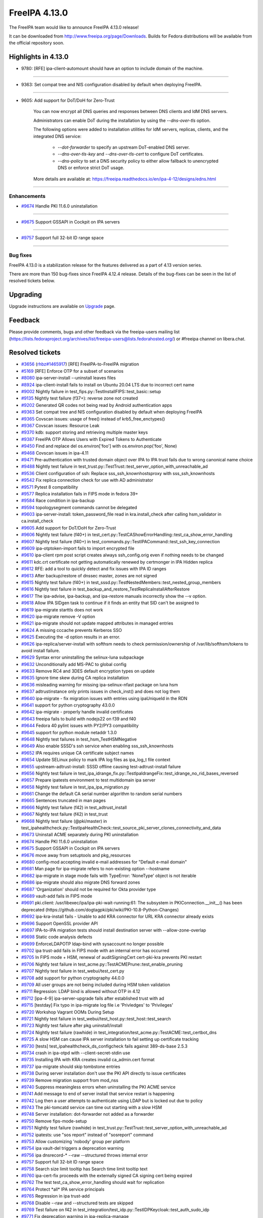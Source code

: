 FreeIPA 4.13.0
==============

.. raw:: mediawiki

   {{ReleaseDate|2025-09-10}}

The FreeIPA team would like to announce FreeIPA 4.13.0 release!

It can be downloaded from http://www.freeipa.org/page/Downloads. Builds
for Fedora distributions will be available from the official repository
soon.

.. _highlights_in_4.13.0:

Highlights in 4.13.0
--------------------

-  9780: [RFE] ipa-client-automount should have an option to include
   domain of the machine.

--------------

-  9363: Set compat tree and NIS configuration disabled by default 
   when deploying FreeIPA.

--------------

-  9605: Add support for DoT/DoH for Zero-Trust

      You can now encrypt all DNS queries and responses between DNS clients and IdM DNS servers.

      Administrators can enable DoT during the installation by using the `--dns-over-tls` option. 

      The following options were added to installation utilities for IdM servers, replicas, clients, and the integrated DNS service:

         * `--dot-forwarder` to specify an upstream DoT-enabled DNS server.
         * `--dns-over-tls-key` and `--dns-over-tls-cert` to configure DoT certificates.
         * `--dns-policy` to set a DNS security policy to either allow fallback to unencrypted DNS or enforce strict DoT usage.
      
      More details are available at: https://freeipa.readthedocs.io/en/ipa-4-12/designs/edns.html

--------------


Enhancements
~~~~~~~~~~~~

-  `#9674 <https://pagure.io/freeipa/issue/9674>`__ Handle PKI 11.6.0
   uninstallation

--------------

-  `#9675 <https://pagure.io/freeipa/issue/9675>`__ Support GSSAPI in
   Cockpit on IPA servers

--------------

-  `#9757 <https://pagure.io/freeipa/issue/9757>`__ Support full 32-bit
   ID range space

--------------

.. _bug_fixes:

Bug fixes
~~~~~~~~~

FreeIPA 4.13.0 is a stabilization release for the features delivered as
a part of 4.13 version series.

There are more than 150 bug-fixes since FreeIPA 4.12.4 release. Details
of the bug-fixes can be seen in the list of resolved tickets below.

Upgrading
---------

Upgrade instructions are available on
`Upgrade <https://www.freeipa.org/page/Upgrade>`__ page.

Feedback
--------

Please provide comments, bugs and other feedback via the freeipa-users
mailing list
(https://lists.fedoraproject.org/archives/list/freeipa-users@lists.fedorahosted.org/)
or #freeipa channel on libera.chat.

.. _resolved_tickets:

Resolved tickets
----------------

-  `#3656 <https://pagure.io/freeipa/issue/3656>`__
   (`rhbz#1465917 <https://bugzilla.redhat.com/show_bug.cgi?id=1465917>`__)
   [RFE] FreeIPA-to-FreeIPA migration
-  `#5169 <https://pagure.io/freeipa/issue/5169>`__ [RFE] Enforce OTP
   for a subset of scenarios
-  `#8080 <https://pagure.io/freeipa/issue/8080>`__ ipa-server-install
   --uninstall leaves files
-  `#8924 <https://pagure.io/freeipa/issue/8924>`__ ipa-client-install
   fails to install on Ubuntu 20.04 LTS due to incorrect cert name
-  `#9002 <https://pagure.io/freeipa/issue/9002>`__ Nightly failure in
   test_fips.py::TestInstallFIPS::test_basic::setup
-  `#9135 <https://pagure.io/freeipa/issue/9135>`__ Nightly test failure
   (f37+): reverse zone not created
-  `#9202 <https://pagure.io/freeipa/issue/9202>`__ Generated QR codes
   not being read by Android authentication apps
-  `#9363 <https://pagure.io/freeipa/issue/9363>`__ Set compat tree and
   NIS configuration disabled by default when deploying FreeIPA
-  `#9365 <https://pagure.io/freeipa/issue/9365>`__ Covscan issues:
   usage of free() instead of krb5_free_enctypes()
-  `#9367 <https://pagure.io/freeipa/issue/9367>`__ Covscan issues:
   Resource Leak
-  `#9370 <https://pagure.io/freeipa/issue/9370>`__ kdb: support storing
   and retrieving multiple master keys
-  `#9387 <https://pagure.io/freeipa/issue/9387>`__ FreeIPA OTP Allows
   Users with Expired Tokens to Authenticate
-  `#9450 <https://pagure.io/freeipa/issue/9450>`__ Find and replace del
   os.environ['foo'] with os.environ.pop('foo', None)
-  `#9468 <https://pagure.io/freeipa/issue/9468>`__ Covscan issues in
   ipa-4.11
-  `#9471 <https://pagure.io/freeipa/issue/9471>`__ Pre-authentication
   with trusted domain object over IPA to IPA trust fails due to wrong
   canonical name choice
-  `#9488 <https://pagure.io/freeipa/issue/9488>`__ Nightly test failure
   in test_trust.py::TestTrust::test_server_option_with_unreachable_ad
-  `#9536 <https://pagure.io/freeipa/issue/9536>`__ Client configuration
   of ssh: Replace sss_ssh_knownhostsproxy with sss_ssh_knownhosts
-  `#9542 <https://pagure.io/freeipa/issue/9542>`__ Fix replica
   connection check for use with AD administrator
-  `#9571 <https://pagure.io/freeipa/issue/9571>`__ Pytest 8
   compatibility
-  `#9577 <https://pagure.io/freeipa/issue/9577>`__ Replica installation
   fails in FIPS mode in fedora 39+
-  `#9584 <https://pagure.io/freeipa/issue/9584>`__ Race condition in
   ipa-backup
-  `#9594 <https://pagure.io/freeipa/issue/9594>`__ topologysegment
   commands cannot be delegated
-  `#9603 <https://pagure.io/freeipa/issue/9603>`__ ipa-server-install:
   token_password_file read in kra.install_check after calling
   hsm_validator in ca.install_check
-  `#9605 <https://pagure.io/freeipa/issue/9605>`__ Add support for
   DoT/DoH for Zero-Trust
-  `#9606 <https://pagure.io/freeipa/issue/9606>`__ Nightly test failure
   (f40+) in
   test_cert.py::TestCAShowErrorHandling::test_ca_show_error_handling
-  `#9607 <https://pagure.io/freeipa/issue/9607>`__ Nightly test failure
   (f40+) in test_commands.py::TestIPACommand::test_ssh_key_connection
-  `#9609 <https://pagure.io/freeipa/issue/9609>`__ ipa-otptoken-import
   fails to import encrypted file
-  `#9610 <https://pagure.io/freeipa/issue/9610>`__ ipa-client rpm post
   script creates always ssh_config.orig even if nothing needs to be
   changed
-  `#9611 <https://pagure.io/freeipa/issue/9611>`__ kdc.crt certificate
   not getting automatically renewed by certmonger in IPA Hidden replica
-  `#9612 <https://pagure.io/freeipa/issue/9612>`__ RFE: add a tool to
   quickly detect and fix issues with IPA ID ranges
-  `#9613 <https://pagure.io/freeipa/issue/9613>`__ After backup/restore
   of dnssec master, zones are not signed
-  `#9615 <https://pagure.io/freeipa/issue/9615>`__ Nightly test failure
   (f40+) in test_sssd.py::TestNestedMembers::test_nested_group_members
-  `#9616 <https://pagure.io/freeipa/issue/9616>`__ Nightly test failure
   in test_backup_and_restore_TestReplicaInstallAfterRestore
-  `#9617 <https://pagure.io/freeipa/issue/9617>`__ The ipa-advise,
   ipa-backup, and ipa-restore manuals incorrectly show the --v option.
-  `#9618 <https://pagure.io/freeipa/issue/9618>`__ Allow IPA SIDgen
   task to continue if it finds an entity that SID can't be assigned to
-  `#9619 <https://pagure.io/freeipa/issue/9619>`__ ipa-migrate starttls
   does not work
-  `#9620 <https://pagure.io/freeipa/issue/9620>`__ ipa-migrate remove
   -V option
-  `#9621 <https://pagure.io/freeipa/issue/9621>`__ ipa-migrate should
   not update mapped attributes in managed entries
-  `#9624 <https://pagure.io/freeipa/issue/9624>`__ A missing cccache
   prevents Kerberos SSO
-  `#9625 <https://pagure.io/freeipa/issue/9625>`__ Executing the -d
   option results in an error.
-  `#9626 <https://pagure.io/freeipa/issue/9626>`__
   ipa-replica/server-install with softhsm needs to check
   permission/ownership of /var/lib/softhsm/tokens to avoid install
   failure.
-  `#9629 <https://pagure.io/freeipa/issue/9629>`__ Syntax error
   uninstalling the selinux-luna subpackage
-  `#9632 <https://pagure.io/freeipa/issue/9632>`__ Unconditionally add
   MS-PAC to global config
-  `#9633 <https://pagure.io/freeipa/issue/9633>`__ Remove RC4 and 3DES
   default encryption types on update
-  `#9635 <https://pagure.io/freeipa/issue/9635>`__ Ignore time skew
   during CA replica installation
-  `#9636 <https://pagure.io/freeipa/issue/9636>`__ misleading warning
   for missing ipa-selinux-nfast package on luna hsm
-  `#9637 <https://pagure.io/freeipa/issue/9637>`__ adtrustinstance only
   prints issues in check_inst() and does not log them
-  `#9640 <https://pagure.io/freeipa/issue/9640>`__ ipa-migrate - fix
   migration issues with entries using ipaUniqueId in the RDN
-  `#9641 <https://pagure.io/freeipa/issue/9641>`__ support for python
   cryptography 43.0.0
-  `#9642 <https://pagure.io/freeipa/issue/9642>`__ ipa-migrate -
   properly handle invalid certificates
-  `#9643 <https://pagure.io/freeipa/issue/9643>`__ freeipa fails to
   build with nodejs22 on f39 and f40
-  `#9644 <https://pagure.io/freeipa/issue/9644>`__ Fedora 40 pylint
   issues with PY2/PY3 compatibility
-  `#9645 <https://pagure.io/freeipa/issue/9645>`__ support for python
   module netaddr 1.3.0
-  `#9648 <https://pagure.io/freeipa/issue/9648>`__ Nightly test
   failures in test_hsm_TestHSMNegative
-  `#9649 <https://pagure.io/freeipa/issue/9649>`__ Also enable SSSD's
   ssh service when enabling sss_ssh_knownhosts
-  `#9652 <https://pagure.io/freeipa/issue/9652>`__ IPA requires unique
   CA certificate subject names
-  `#9654 <https://pagure.io/freeipa/issue/9654>`__ Update SELinux
   policy to mark IPA log files as ipa_log_t file context
-  `#9655 <https://pagure.io/freeipa/issue/9655>`__
   upstream-adtrust-install: SSSD offline causing test-adtrust-install
   failure
-  `#9656 <https://pagure.io/freeipa/issue/9656>`__ Nightly test failure
   in
   test_ipa_idrange_fix.py::TestIpaIdrangeFix::test_idrange_no_rid_bases_reversed
-  `#9657 <https://pagure.io/freeipa/issue/9657>`__ Prepare ipatests
   environment to test multidomain ipa server
-  `#9658 <https://pagure.io/freeipa/issue/9658>`__ Nightly test failure
   in test_ipa_ipa_migration.py
-  `#9661 <https://pagure.io/freeipa/issue/9661>`__ Change the default
   CA serial number algorithm to random serial numbers
-  `#9665 <https://pagure.io/freeipa/issue/9665>`__ Sentences truncated
   in man pages
-  `#9666 <https://pagure.io/freeipa/issue/9666>`__ Nightly test failure
   (f42) in test_adtrust_install
-  `#9667 <https://pagure.io/freeipa/issue/9667>`__ Nightly test failure
   (f42) in test_trust
-  `#9668 <https://pagure.io/freeipa/issue/9668>`__ Nightly test failure
   (@pki/master) in
   test_ipahealthcheck.py::TestIpaHealthCheck::test_source_pki_server_clones_connectivity_and_data
-  `#9673 <https://pagure.io/freeipa/issue/9673>`__ Uninstall ACME
   separately during PKI uninstallation
-  `#9674 <https://pagure.io/freeipa/issue/9674>`__ Handle PKI 11.6.0
   uninstallation
-  `#9675 <https://pagure.io/freeipa/issue/9675>`__ Support GSSAPI in
   Cockpit on IPA servers
-  `#9676 <https://pagure.io/freeipa/issue/9676>`__ move away from
   setuptools and pkg_resources
-  `#9680 <https://pagure.io/freeipa/issue/9680>`__ config-mod accepting
   invalid e-mail addresses for "Default e-mail domain"
-  `#9681 <https://pagure.io/freeipa/issue/9681>`__ Man page for
   ipa-migrate refers to non-existing option --hostname
-  `#9682 <https://pagure.io/freeipa/issue/9682>`__ ipa-migrate in stage
   mode fails with TypeError: 'NoneType' object is not iterable
-  `#9686 <https://pagure.io/freeipa/issue/9686>`__ ipa-migrate should
   also migrate DNS forward zones
-  `#9687 <https://pagure.io/freeipa/issue/9687>`__ 'Organization'
   should not be required for Okta provider type
-  `#9689 <https://pagure.io/freeipa/issue/9689>`__ vault-add fails in
   FIPS mode
-  `#9691 <https://pagure.io/freeipa/issue/9691>`__ pki.client:
   /usr/libexec/ipa/ipa-pki-wait-running:61: The subsystem in
   PKIConnection.\__init\_\_() has been deprecated
   (https://github.com/dogtagpki/pki/wiki/PKI-10.8-Python-Changes)
-  `#9692 <https://pagure.io/freeipa/issue/9692>`__ ipa-kra-install
   fails - Unable to add KRA connector for URL KRA connector already
   exists
-  `#9696 <https://pagure.io/freeipa/issue/9696>`__ Support OpenSSL
   provider API
-  `#9697 <https://pagure.io/freeipa/issue/9697>`__ IPA-to-IPA migration
   tests should install destination server with --allow-zone-overlap
-  `#9698 <https://pagure.io/freeipa/issue/9698>`__ Static code analysis
   defects
-  `#9699 <https://pagure.io/freeipa/issue/9699>`__ EnforceLDAPOTP
   ldap-bind with sysaccount no longer possible
-  `#9702 <https://pagure.io/freeipa/issue/9702>`__ ipa trust-add fails
   in FIPS mode with an internal error has occurred
-  `#9705 <https://pagure.io/freeipa/issue/9705>`__ In FIPS mode + HSM,
   renewal of auditSigningCert cert-pki-kra prevents PKI restart
-  `#9706 <https://pagure.io/freeipa/issue/9706>`__ Nightly test failure
   in test_acme.py::TestACMEPrune::test_enable_pruning
-  `#9707 <https://pagure.io/freeipa/issue/9707>`__ Nightly test failure
   in test_webui/test_cert.py
-  `#9708 <https://pagure.io/freeipa/issue/9708>`__ add support for
   python cryptography 44.0.0
-  `#9709 <https://pagure.io/freeipa/issue/9709>`__ All user groups are
   not being included during HSM token validation
-  `#9711 <https://pagure.io/freeipa/issue/9711>`__ Regression: LDAP
   bind is allowed without OTP in 4.12
-  `#9712 <https://pagure.io/freeipa/issue/9712>`__ [ipa-4-9]
   ipa-server-upgrade fails after established trust with ad
-  `#9715 <https://pagure.io/freeipa/issue/9715>`__ [testday] Fix typo
   in ipa-migrate log file i.e 'Privledges' to 'Privileges'
-  `#9720 <https://pagure.io/freeipa/issue/9720>`__ Workshop Vagrant
   OOMs During Setup
-  `#9721 <https://pagure.io/freeipa/issue/9721>`__ Nightly test failure
   in test_webui/test_host.py::test_host::test_search
-  `#9723 <https://pagure.io/freeipa/issue/9723>`__ Nightly test failure
   after pkg uninstall/install
-  `#9724 <https://pagure.io/freeipa/issue/9724>`__ Nightly test failure
   (rawhide) in
   test_integration/test_acme.py::TestACME::test_certbot_dns
-  `#9725 <https://pagure.io/freeipa/issue/9725>`__ A slow HSM can cause
   IPA server installation to fail setting up certificate tracking
-  `#9730 <https://pagure.io/freeipa/issue/9730>`__ [tests]
   test_ipahealthcheck_ds_configcheck fails against 389-ds-base 2.5.3
-  `#9734 <https://pagure.io/freeipa/issue/9734>`__ crash in ipa-otpd
   with --client-secret-stdin use
-  `#9735 <https://pagure.io/freeipa/issue/9735>`__ Installing IPA with
   KRA creates invalid ca_admin.cert format
-  `#9737 <https://pagure.io/freeipa/issue/9737>`__ ipa-migrate should
   skip tombstone entries
-  `#9738 <https://pagure.io/freeipa/issue/9738>`__ During server
   installation don't use the PKI API directly to issue certificates
-  `#9739 <https://pagure.io/freeipa/issue/9739>`__ Remove migration
   support from mod_nss
-  `#9740 <https://pagure.io/freeipa/issue/9740>`__ Suppress meaningless
   errors when uninstalling the PKI ACME service
-  `#9741 <https://pagure.io/freeipa/issue/9741>`__ Add message to end
   of server install that service restart is happening
-  `#9742 <https://pagure.io/freeipa/issue/9742>`__ Log then a user
   attempts to authenticate using LDAP but is locked out due to policy
-  `#9743 <https://pagure.io/freeipa/issue/9743>`__ The pki-tomcatd
   service can time out starting with a slow HSM
-  `#9748 <https://pagure.io/freeipa/issue/9748>`__ Server installation:
   dot-forwarder not added as a forwarder
-  `#9750 <https://pagure.io/freeipa/issue/9750>`__ Remove
   fips-mode-setup
-  `#9751 <https://pagure.io/freeipa/issue/9751>`__ Nightly test failure
   (rawhide) in
   test_trust.py::TestTrust::test_server_option_with_unreachable_ad
-  `#9752 <https://pagure.io/freeipa/issue/9752>`__ ipatests: use "sos
   report" instead of "sosreport" command
-  `#9753 <https://pagure.io/freeipa/issue/9753>`__ Allow customizing
   'nobody' group per platform
-  `#9754 <https://pagure.io/freeipa/issue/9754>`__ ipa vault-del
   triggers a deprecation warning
-  `#9756 <https://pagure.io/freeipa/issue/9756>`__ ipa dnsrecord-\*
   --raw --structured throws internal error
-  `#9757 <https://pagure.io/freeipa/issue/9757>`__ Support full 32-bit
   ID range space
-  `#9758 <https://pagure.io/freeipa/issue/9758>`__ Search size limit
   tooltip has Search time limit tooltip text
-  `#9760 <https://pagure.io/freeipa/issue/9760>`__ ipa-cert-fix
   proceeds with the externally signed CA signing cert being expired
-  `#9762 <https://pagure.io/freeipa/issue/9762>`__ The test
   test_ca_show_error_handling should wait for replication
-  `#9764 <https://pagure.io/freeipa/issue/9764>`__ Protect \*all\* IPA
   service principals
-  `#9765 <https://pagure.io/freeipa/issue/9765>`__ Regression in ipa
   trust-add
-  `#9768 <https://pagure.io/freeipa/issue/9768>`__ Disable --raw and
   --structured tests are skipped
-  `#9769 <https://pagure.io/freeipa/issue/9769>`__ Test failure on f42
   in test_integration/test_idp.py::TestIDPKeycloak::test_auth_sudo_idp
-  `#9771 <https://pagure.io/freeipa/issue/9771>`__ Fix deprecation
   warning in ipa-replica-manage
-  `#9772 <https://pagure.io/freeipa/issue/9772>`__ ipa-sidgen:
   important memory leak
-  `#9776 <https://pagure.io/freeipa/issue/9776>`__ ipa-migrate does not
   handle replication state data
-  `#9777 <https://pagure.io/freeipa/issue/9777>`__ kdb:
   ipadb_get_connection() succeeds but returns null LDAP context
-  `#9779 <https://pagure.io/freeipa/issue/9779>`__ When creating an ID
   range, should require a RID
-  `#9780 <https://pagure.io/freeipa/issue/9780>`__ [RFE]
   ipa-client-automount should have an option to include domain of the
   machine.
-  `#9781 <https://pagure.io/freeipa/issue/9781>`__ Give warning when
   adding user with UID out of any ID range
-  `#9782 <https://pagure.io/freeipa/issue/9782>`__ selinux avc when
   installing dns server in selinux enforcing mode
-  `#9784 <https://pagure.io/freeipa/issue/9784>`__ ipa-migrate
   --migrate-dns fails to update the DNS record
-  `#9787 <https://pagure.io/freeipa/issue/9787>`__ Rawhide: test
   failure when installing a replica in CA less mode
-  `#9788 <https://pagure.io/freeipa/issue/9788>`__ ipatests: Fix
   test_integration/test_uninstallation.py::TestUninstallCleanup::test_clean_uninstall
-  `#9790 <https://pagure.io/freeipa/issue/9790>`__ ipatests:
   test_manual_renewal_master_transfer should wait for replication
-  `#9791 <https://pagure.io/freeipa/issue/9791>`__
   test_ipa_healthcheck_fips_enabled xfail annotation is incorrect
-  `#9794 <https://pagure.io/freeipa/issue/9794>`__ Unable to modify IPA
   config; --ipaconfigstring="" causes internal error
-  `#9799 <https://pagure.io/freeipa/issue/9799>`__ edns is not
   available for older fedora
-  `#9801 <https://pagure.io/freeipa/issue/9801>`__ Nightly failure in
   test_integration/test_ipa_idrange_fix.py::TestIpaIdrangeFix::test_idrange_no_rid_bases
   and test_idrange_no_rid_bases_reversed
-  `#9804 <https://pagure.io/freeipa/issue/9804>`__ Description for
   --dot-forwarder in man pages for ipa-server-install and
   ipa-dns-install inconsistent
-  `#9805 <https://pagure.io/freeipa/issue/9805>`__ client: DNSSEC
   validation turned on for unbound by default
-  `#9806 <https://pagure.io/freeipa/issue/9806>`__ ipa-client-install:
   nsupdate issues when dns_over_tls is enabled
-  `#9808 <https://pagure.io/freeipa/issue/9808>`__ Replica: Request
   cert for DoT fails after setting up bind
-  `#9809 <https://pagure.io/freeipa/issue/9809>`__ ipa-idrange-fix
   should check if the server is configured
-  `#9810 <https://pagure.io/freeipa/issue/9810>`__ Nightly test failure
   in test_integration/test_fips.py - sed couldn't open temporary file
-  `#9811 <https://pagure.io/freeipa/issue/9811>`__ Incorrect use of
   GitHub and GitLab trademarks
-  `#9812 <https://pagure.io/freeipa/issue/9812>`__ Test failure in
   test_adtrust_install_with_non_ipa_user
-  `#9813 <https://pagure.io/freeipa/issue/9813>`__ When using
   --dns-over-tls in read-only container, ipa-server-install fails due
   to /etc/resolv.conf operation
-  `#9814 <https://pagure.io/freeipa/issue/9814>`__ eDNS: Conflict
   between dnsconfd and IPA installer
-  `#9824 <https://pagure.io/freeipa/issue/9824>`__ Error when sizing
   output for a terminal
-  `#9826 <https://pagure.io/freeipa/issue/9826>`__ With
   rpm-5.99.91-1.fc43.x86_64, dnf installation of
   freeipa-server-trust-ad-4.12.2-14.fc43.x86_64 now fails
-  `#9831 <https://pagure.io/freeipa/issue/9831>`__ hsm validation fails
   on systems with private tmp
-  `#9836 <https://pagure.io/freeipa/issue/9836>`__ Fails to build on
   fedora42+ with nodejs24
-  `#9838 <https://pagure.io/freeipa/issue/9838>`__ Nightly test failure
   (rawhide) in
   test_edns.py::TestDNSOverTLS::test_install_dnsovertls_master
-  `#9843 <https://pagure.io/freeipa/issue/9843>`__ Bump samba version
   for rawhide
-  `#9848 <https://pagure.io/freeipa/issue/9848>`__ Test failure in
   test_certmonger_ipa_responder_jsonrpc
-  `#9849 <https://pagure.io/freeipa/issue/9849>`__ Random test failure
   in test_otp
-  `#9850 <https://pagure.io/freeipa/issue/9850>`__ Test failure in
   test_xmlrpc/test_automember_plugin.py/TestAutomemberFindOrphans

.. _detailed_changelog_since_4.12.4:

Detailed changelog since 4.12.4
-------------------------------

.. _alexander_bokovoy_41:

Alexander Bokovoy (41)
~~~~~~~~~~~~~~~~~~~~~~

-  kdb: prevent double crash in RBCD ACL free
   `commit <https://pagure.io/freeipa/c/a53b2a374da3683ae303896996737b98d0f57b1d>`__
   `#9367 <https://pagure.io/freeipa/issue/9367>`__
-  freeipa.spec.in: protect scriptlets in environment where dbus or
   systemd do not run
   `commit <https://pagure.io/freeipa/c/eada98e48d4307b2b85d33c14c59b4be73127e0c>`__
   `#9826 <https://pagure.io/freeipa/issue/9826>`__
-  test_schema: do not fool pytest with a non-test class name
   `commit <https://pagure.io/freeipa/c/e7095dce69d6f811b7420148f3c017869d10d70c>`__
-  Azure CI: do not run test_ipaserver/test_migratepw
   `commit <https://pagure.io/freeipa/c/df319b973847b82d4d3447f4b8233a24eda0608d>`__
-  Make IPAAbstractVersion available to all platforms
   `commit <https://pagure.io/freeipa/c/8934728d460bf822556d86e190c240ba489d8e25>`__
-  test_console: rework matching to adjust to Python 3.13
   `commit <https://pagure.io/freeipa/c/1493aec49ffbc0c7a82ec349f33b472f8cc14442>`__
-  pylint: do not use return at the end of flow
   `commit <https://pagure.io/freeipa/c/94a0552cc603c2cf7b551ae07b999707ed870523>`__
-  fix used-before-assignment errors where pylint cannot infer logic
   `commit <https://pagure.io/freeipa/c/ef6ead4c5d29b0a437a6677069a06748d1dd9bd0>`__
-  Move wheel constraints to F41+
   `commit <https://pagure.io/freeipa/c/ec990a5e8b1d802d2de60df3a68fb0086440c911>`__
-  freeipa.spec.in: do not recommend encrypted DNS on pre-F42 systems
   `commit <https://pagure.io/freeipa/c/d7b454e1593ad65d8addc8389325bfa095f9138d>`__
-  freeipa.spec.in: update BIND-related dependencies
   `commit <https://pagure.io/freeipa/c/c9f7cf11241ed83409439c737442ac22fc355eed>`__
   `#9696 <https://pagure.io/freeipa/issue/9696>`__
-  ipa-dnskeysyncd: use systemd-tmpfiles to handle tokens
   `commit <https://pagure.io/freeipa/c/b9579fe08c83593b01b8f1781250617a5aef5975>`__
   `#9696 <https://pagure.io/freeipa/issue/9696>`__
-  DNS: detect when OpenSSL engine should be removed on upgrade
   `commit <https://pagure.io/freeipa/c/d1e22146d2a4463ed09e63d2f78d618c1b9e7137>`__
   `#9696 <https://pagure.io/freeipa/issue/9696>`__
-  Use OpenSSL provider with BIND for Fedora 42+ and RHEL10+
   `commit <https://pagure.io/freeipa/c/1311df2e0e7343632e25f2d0adfbbbd79adfda51>`__
   `#9696 <https://pagure.io/freeipa/issue/9696>`__
-  Revert "add sourcery.ai github action"
   `commit <https://pagure.io/freeipa/c/f9eb1154d089383bb2c6beb4dcb60908d7b81680>`__
-  add sourcery.ai github action
   `commit <https://pagure.io/freeipa/c/e3f991948a439bd6d84f22263c98a13f9b47d2a0>`__
-  ipatests: add a test to use full 32-bit ID range space
   `commit <https://pagure.io/freeipa/c/5a398d270f5987a9c1ac54d8d7107bae724f6757>`__
   `#9757 <https://pagure.io/freeipa/issue/9757>`__
-  baseuser: allow uidNumber and gidNumber of 32-bit range
   `commit <https://pagure.io/freeipa/c/99decb113145c39206a71676f8f589ce675af79d>`__
   `#9757 <https://pagure.io/freeipa/issue/9757>`__
-  update_dna_shared_config: do not fail when config is not found
   `commit <https://pagure.io/freeipa/c/cdafe1d3e4bc297f93d94fdcf3a3b3bd4ef4d2c8>`__
   `#9757 <https://pagure.io/freeipa/issue/9757>`__
-  config-mod: allow disabling subordinate ID integration
   `commit <https://pagure.io/freeipa/c/cc763d78cc9d4f3fb858b9c5771cf9f6b5317990>`__
   `#9757 <https://pagure.io/freeipa/issue/9757>`__
-  Reintroduce test_idp to gating tests
   `commit <https://pagure.io/freeipa/c/92ca7c63322f2a8f496cd6b2faf322e7cbc9b4cf>`__
   `#9734 <https://pagure.io/freeipa/issue/9734>`__
-  Migrate Keycloak tests to JDK 21 and Keycloak 26
   `commit <https://pagure.io/freeipa/c/4e43dd7cd30042588a2264fca98b6e6b9d4d25bb>`__
-  ipa-otpd: do not pass OIDC client secret if there is none to pass
   `commit <https://pagure.io/freeipa/c/f12c4ed600e9b35c930d386b37e36064fbf83968>`__
   `#9734 <https://pagure.io/freeipa/issue/9734>`__
-  ipa tools: remove sensitive material from the commandline
   `commit <https://pagure.io/freeipa/c/0591de367f6999df955f30a4b42ff98df45f9487>`__
-  Unify use of option parsers
   `commit <https://pagure.io/freeipa/c/ba720b921d9813e0ed1f9a6010ee195bd77e59f1>`__
-  ipa-pwd-extop: clarify OTP use over LDAP binds
   `commit <https://pagure.io/freeipa/c/60f9bd043075ad9efce4cd908b23781b81065ca4>`__
   `#9699 <https://pagure.io/freeipa/issue/9699>`__,
   `#9711 <https://pagure.io/freeipa/issue/9711>`__
-  ipalib/x509: support PyCA 44.0
   `commit <https://pagure.io/freeipa/c/a47475f3794533b207cd763b407a0f414c33b459>`__
   `#9708 <https://pagure.io/freeipa/issue/9708>`__
-  Revert "readthedocs: install crypto 43.0.0"
   `commit <https://pagure.io/freeipa/c/8a8b8a76acb1290bc62cceec9d153e28e88f73b3>`__
-  ipaserver/dcerpc: support Samba 4.21
   `commit <https://pagure.io/freeipa/c/aa81bd25f1442b408f4788d7082b42c3536b39bd>`__
   `#9702 <https://pagure.io/freeipa/issue/9702>`__
-  vault: handle pyca InternalError exception for PKCS#1 v1.5 padding
   `commit <https://pagure.io/freeipa/c/c100b1a294f399e23ee6b0c9a68d4d26d50f2d5f>`__
   `#9689 <https://pagure.io/freeipa/issue/9689>`__
-  web ui: Add explicit white border for QR code widget
   `commit <https://pagure.io/freeipa/c/67441226125da127c01a12397a1940cc635d911f>`__
   `#9202 <https://pagure.io/freeipa/issue/9202>`__
-  Extend nightly tests with Cockpit test
   `commit <https://pagure.io/freeipa/c/c4f3d9034ddfcddcb13e75d1c149d38da34dea08>`__
   `#9675 <https://pagure.io/freeipa/issue/9675>`__
-  Minimal test for Cockpit integration on IPA master
   `commit <https://pagure.io/freeipa/c/4519c2fde183d8b8c4f49da37fed68a41a220d72>`__
   `#9675 <https://pagure.io/freeipa/issue/9675>`__
-  selinux: allow Cockpit to use HTTP keytab on IPA servers
   `commit <https://pagure.io/freeipa/c/c775de3c2bf05b447bfd17646306f62406ffc6dc>`__
   `#9675 <https://pagure.io/freeipa/issue/9675>`__
-  selinux: add all IPA log files to ipa_log_t file context
   `commit <https://pagure.io/freeipa/c/2959c989942a96ef93bffd5b308c36d3fec5542f>`__
   `#9654 <https://pagure.io/freeipa/issue/9654>`__
-  Remove NIS server support
   `commit <https://pagure.io/freeipa/c/e98a80827bcc42dc16b516355077fed844220107>`__
   `#9363 <https://pagure.io/freeipa/issue/9363>`__
-  Get rid of unicode and long helpers in ipa-otptoken-import
   `commit <https://pagure.io/freeipa/c/af316dd6f99c4ffad82e0c8002356c77197bdeff>`__
   `#9641 <https://pagure.io/freeipa/issue/9641>`__
-  ipalib/constants.py: factor out TripleDES use
   `commit <https://pagure.io/freeipa/c/cb008bc9dc3bfff966f480a329b17544c4614f49>`__
   `#9641 <https://pagure.io/freeipa/issue/9641>`__
-  ipalib/x509.py: get rid of unicode helper
   `commit <https://pagure.io/freeipa/c/fc5728804b720207a60d68f4b92ccced8de00325>`__
   `#9644 <https://pagure.io/freeipa/issue/9644>`__
-  ipalib/x509.py: support Cryptography 43
   `commit <https://pagure.io/freeipa/c/3b9ac93f5bc0481998468992adc39a7edc60692e>`__
   `#9641 <https://pagure.io/freeipa/issue/9641>`__
-  ipa-pwd-extop: differentiate OTP requirements in LDAP binds
   `commit <https://pagure.io/freeipa/c/d2f45c6e7f4c29a19e92731cb8e6cf8d29ab635b>`__
   `#5169 <https://pagure.io/freeipa/issue/5169>`__

.. _anuja_more_5:

Anuja More (5)
~~~~~~~~~~~~~~

-  ipatests: Add comprehensive tests for ipa-client-automount --domain
   option
   `commit <https://pagure.io/freeipa/c/76727f970c1c810b5cfd182734a4db260bb192bd>`__
   `#9780 <https://pagure.io/freeipa/issue/9780>`__
-  ipatests: Remove xfail from test_installation::test_number_of_zones
   `commit <https://pagure.io/freeipa/c/d8017371d3752a42c53577264aab0184756c804a>`__
   `#9135 <https://pagure.io/freeipa/issue/9135>`__
-  ipatests: Update ipatests to test topology with multiple domain.
   `commit <https://pagure.io/freeipa/c/817d8849b4c9ad14dc068882244bc5046c0afed5>`__
   `#9657 <https://pagure.io/freeipa/issue/9657>`__
-  ipatests: Test replica installation using AD admin.
   `commit <https://pagure.io/freeipa/c/d422155f434240dcf450022679b7f051d7268520>`__
   `#9542 <https://pagure.io/freeipa/issue/9542>`__
-  Added template for ad_master_1replica_1client
   `commit <https://pagure.io/freeipa/c/b5f40a304c6d1732dc980ac1f4eae1bdc98ca709>`__

.. _andi_chandler_2:

Andi Chandler (2)
~~~~~~~~~~~~~~~~~

-  Translated using Weblate (English (United Kingdom))
   `commit <https://pagure.io/freeipa/c/538e5c12158712d3288251c80e5f171394018409>`__
-  Translated using Weblate (English (United Kingdom))
   `commit <https://pagure.io/freeipa/c/6ce87f096f2991844808608b5f844aae5d85557f>`__

.. _antonio_torres_10:

Antonio Torres (10)
~~~~~~~~~~~~~~~~~~~

-  dns: disable all previous Unbound configuration before deploying ours
   `commit <https://pagure.io/freeipa/c/e6445b88ab56c664376c3cafce9b69a602be6624>`__
   `#9814 <https://pagure.io/freeipa/issue/9814>`__
-  dns: only overwrite resolv.conf during eDNS setup when needed
   `commit <https://pagure.io/freeipa/c/76b3a342d523be8574d6b8a6c0c75849418a9ea6>`__
   `#9813 <https://pagure.io/freeipa/issue/9813>`__
-  Fix inconsistency in manpage for DoT forwarder option
   `commit <https://pagure.io/freeipa/c/34ed47f820b2c44ee9981367d5ea5c9e3427460c>`__
   `#9804 <https://pagure.io/freeipa/issue/9804>`__
-  dns: don't populate forwarders with DoT forwarders
   `commit <https://pagure.io/freeipa/c/f1c30c5f6b587cb6ad31c0c5563ead05e8d55c51>`__
   `#9748 <https://pagure.io/freeipa/issue/9748>`__
-  dns: only disable unbound when DoT is enabled
   `commit <https://pagure.io/freeipa/c/91353b10748f1153540c6f5447a80864dee59d7f>`__
-  spec: add unbound requirement and template file
   `commit <https://pagure.io/freeipa/c/432390086309b831f969c9f5892cb0a3ff2cad7e>`__
-  PRCI: add definitions for DNS over TLS tests
   `commit <https://pagure.io/freeipa/c/4d0aacaa05eacff9cb95c830a256de9381f7c56b>`__
-  ipatests: add tests for DNS over TLS
   `commit <https://pagure.io/freeipa/c/62c6c09689ad4e6f793a278c1a5637b1e7e60c3b>`__
-  Add DNS over TLS support
   `commit <https://pagure.io/freeipa/c/3de127433c5552c1f9f82c6bb73f2a32caa03e9b>`__
-  Bump to IPA 4.13
   `commit <https://pagure.io/freeipa/c/3f3ac4f148650ad27d65e2648e3b89eb756e6b6c>`__

.. _aleksandr_sharov_4:

Aleksandr Sharov (4)
~~~~~~~~~~~~~~~~~~~~

-  Test fix for the update
   `commit <https://pagure.io/freeipa/c/23bfcdd4e22013552e8d95ed5d150c580201bdc9>`__
   `#9760 <https://pagure.io/freeipa/issue/9760>`__
-  Add a check into ipa-cert-fix tool to avoid updating certs if CA is
   close to being expired.
   `commit <https://pagure.io/freeipa/c/ac6eee670d8a753e66ba69a65eff55447fff2822>`__
   `#9760 <https://pagure.io/freeipa/issue/9760>`__
-  Add PR-CI definitions
   `commit <https://pagure.io/freeipa/c/90297c4c1a2b9b8e09275550f055bdf9d02942a6>`__
   `#9612 <https://pagure.io/freeipa/issue/9612>`__
-  Add ipa-idrange-fix
   `commit <https://pagure.io/freeipa/c/01d90b4a53c6810499bfdb6495559e52b9f9001f>`__
   `#9612 <https://pagure.io/freeipa/issue/9612>`__

.. _carla_martinez_1:

Carla Martinez (1)
~~~~~~~~~~~~~~~~~~

-  Fix: 'Organization' field in Okta not required
   `commit <https://pagure.io/freeipa/c/13281e785a74b01fda5368a645477f3a7ed3675f>`__
   `#9687 <https://pagure.io/freeipa/issue/9687>`__

.. _david_hanina_8:

David Hanina (8)
~~~~~~~~~~~~~~~~

-  Fix terminal height for Rawhide
   `commit <https://pagure.io/freeipa/c/4484ad72905d12741b2dd0f29484480fa0566587>`__
   `#9824 <https://pagure.io/freeipa/issue/9824>`__
-  Warn when UID is out of local ID ranges
   `commit <https://pagure.io/freeipa/c/b36c163fe8c225e12737d0e25092bb1a7fc9fd5c>`__
   `#9781 <https://pagure.io/freeipa/issue/9781>`__
-  Require baserid and secondarybaserid
   `commit <https://pagure.io/freeipa/c/247adf43133222745c78d53624ca921e43e42f7b>`__
   `#9779 <https://pagure.io/freeipa/issue/9779>`__
-  Correct dnsrecord\_\* tests for --raw --structured
   `commit <https://pagure.io/freeipa/c/ea374e83460a35cfca1caed7357fe1b70ffd7fab>`__
   `#9768 <https://pagure.io/freeipa/issue/9768>`__
-  Disallow removal of dogtag and ipa-dnskeysyncd services on IPA
   servers
   `commit <https://pagure.io/freeipa/c/14196891138e2f88b57d23120a4471496a3cccb6>`__
   `#9764 <https://pagure.io/freeipa/issue/9764>`__
-  Disable --raw and --structured together
   `commit <https://pagure.io/freeipa/c/b917b320a856bcedd313721e85c962a885095dfd>`__
   `#9756 <https://pagure.io/freeipa/issue/9756>`__
-  Skip for unpatched freeipa-healthcheck
   `commit <https://pagure.io/freeipa/c/90d70b5dd019f4f0d81b4c3a2096c4b64a736849>`__
-  Replace fips-mode-setup
   `commit <https://pagure.io/freeipa/c/3c50bc23897abb74a414ed1d6986023674dd8ac2>`__
   `#9750 <https://pagure.io/freeipa/issue/9750>`__

.. _erik_belko_2:

Erik Belko (2)
~~~~~~~~~~~~~~

-  man: fix formatting and syntax issues
   `commit <https://pagure.io/freeipa/c/a542a9185a127ac0202ac0c0b0bc255d11aaf355>`__
-  ipatests: Update ipa-adtrust-install test
   `commit <https://pagure.io/freeipa/c/d87dc8296039ef093198e0cb4d648d52ba953ed2>`__
   `#9655 <https://pagure.io/freeipa/issue/9655>`__

.. _florence_blanc_renaud_84:

Florence Blanc-Renaud (84)
~~~~~~~~~~~~~~~~~~~~~~~~~~

-  azure webui tests: force chromium version
   `commit <https://pagure.io/freeipa/c/70518cec0d3149e85a1f9dfda49ece36d665affa>`__
-  ipatests: fix test_otp
   `commit <https://pagure.io/freeipa/c/b0e4cdbf9dcaf8d46002f7b89a714b561ab97e03>`__
   `#9849 <https://pagure.io/freeipa/issue/9849>`__
-  xmlrpc test: fix test_find_orphan_automember_rules
   `commit <https://pagure.io/freeipa/c/ca29a5a43e1d66f6e25a59009592e58c0f59c393>`__
   `#9850 <https://pagure.io/freeipa/issue/9850>`__
-  ipatests: remove xfail for PKI 11.7
   `commit <https://pagure.io/freeipa/c/81aadac8c0cae29a322b4e9df99eb275db36d692>`__
   `#9606 <https://pagure.io/freeipa/issue/9606>`__
-  ipatests: fix test_certmonger_ipa_responder_jsonrpc
   `commit <https://pagure.io/freeipa/c/40b24b24c77d54750cda2a090c063f55d961b716>`__
   `#9848 <https://pagure.io/freeipa/issue/9848>`__
-  DNS over TLS: use system trust store
   `commit <https://pagure.io/freeipa/c/c0994948b55da24eb946550bade3a33efe8801e6>`__
   `#9838 <https://pagure.io/freeipa/issue/9838>`__
-  Spec file: bump samba version to 4.23.0 in f43 and above
   `commit <https://pagure.io/freeipa/c/6069147e3bea92059849e0a8c1948a0f1c3c8425>`__
   `#9843 <https://pagure.io/freeipa/issue/9843>`__
-  Spec file: use nodejs22 on fedora 41+
   `commit <https://pagure.io/freeipa/c/52024ed7f394ac5eefebff60b53a2cd938ed7628>`__
   `#9836 <https://pagure.io/freeipa/issue/9836>`__
-  ipatests: fix test_adtrust_install_with_non_ipa_user
   `commit <https://pagure.io/freeipa/c/2eaba8497a5095b23dac39b759dbf632fa422529>`__
   `#9812 <https://pagure.io/freeipa/issue/9812>`__
-  ipa-idrange-fix: check that IPA server is installed
   `commit <https://pagure.io/freeipa/c/5323b7701386eb524eb51a9ce62ce151c13b9d58>`__
   `#9809 <https://pagure.io/freeipa/issue/9809>`__
-  ipatests: fix invalid range creation in test_ipa_idrange_fix.py
   `commit <https://pagure.io/freeipa/c/3e15108f456768d5ca4cf2ffbbfe090c57d0f988>`__
   `#9801 <https://pagure.io/freeipa/issue/9801>`__
-  ipatests: fix xfail annotation for test_ipa_healthcheck_fips_enabled
   `commit <https://pagure.io/freeipa/c/982569fcb3d23d6e6578e5efbaafb99c32542a8d>`__
   `#9791 <https://pagure.io/freeipa/issue/9791>`__
-  ipatests: skip encrypted dns tests on fedora 41
   `commit <https://pagure.io/freeipa/c/78abf1ffa1316585e658baf309d0ea0699858260>`__
   `#9799 <https://pagure.io/freeipa/issue/9799>`__
-  ipa config-mod: fix internalerror when setting an empty
   ipaconfigstring
   `commit <https://pagure.io/freeipa/c/e4a3d46e89a49e18fa437723370988b165ded4b5>`__
   `#9794 <https://pagure.io/freeipa/issue/9794>`__
-  ipatests: test_manual_renewal_master_transfer must wait for
   replication
   `commit <https://pagure.io/freeipa/c/089e813bf4a981be1e6660c8db9bec6c1a67a777>`__
   `#9790 <https://pagure.io/freeipa/issue/9790>`__
-  azure pipeline: disable InstallDNSSECFirst
   `commit <https://pagure.io/freeipa/c/6329c3703a3d878fa4cf7a9646746d4ee19fabe6>`__
-  ipatests: add extensions to server certificates for CAless mode
   `commit <https://pagure.io/freeipa/c/d1abdca13f26cf3c50c7898eb7d034c7dfc6d392>`__
   `#9787 <https://pagure.io/freeipa/issue/9787>`__
-  dns install: fix selinux avc relabelto
   `commit <https://pagure.io/freeipa/c/c2aae876f04c127b7b2eb6dad8677a3ae8ceefb8>`__
   `#9782 <https://pagure.io/freeipa/issue/9782>`__
-  PRCI tests: update vagrant image with latest bind package
   `commit <https://pagure.io/freeipa/c/e3425d0649d10b72e8e5d521296165932967419d>`__
-  Azure CI: use podman instead of docker through emulation
   `commit <https://pagure.io/freeipa/c/bdfcf8c28199345dfe5c956ed99f80c9e18c2270>`__
-  azure pipeline: skip step disabling conflicting apparmor profile
   `commit <https://pagure.io/freeipa/c/b08fe8017ea2e8ca21cdd687e73c7c9974f98308>`__
-  azure pipeline: replace ubuntu-20.04 with 24.04
   `commit <https://pagure.io/freeipa/c/26c80e8476b288ae3775716d52ff32b0958422fb>`__
-  ipatests: fix test_idp
   `commit <https://pagure.io/freeipa/c/e964b7de94e1616558ca5c2471667c10ab2db5ec>`__
   `#9769 <https://pagure.io/freeipa/issue/9769>`__
-  PRCI: switch testing from f40 and f41 to f41 and f42
   `commit <https://pagure.io/freeipa/c/f5084adb6dde67fa7eb8dc58cc3dfa5a0a9bdaa3>`__
-  PRCI definitions: update vagrant box version for rawhide
   `commit <https://pagure.io/freeipa/c/940a0bc8c8c310b6f5d89ea62c64dcde508a5c41>`__
-  ipatests: update fedora41 vagrant box to 0.0.2
   `commit <https://pagure.io/freeipa/c/5a63a50d041ccd59a546aa728347b605b44373b5>`__
-  gating tests: add
   test_ipahealthcheck.py::TestIpaHealthCheckWithADtrust
   `commit <https://pagure.io/freeipa/c/ed8b4bc3631ae00a9ee687797767fbdb9d02f7ea>`__
-  idrange: use minvalue=0 for baserid and secondarybaserid
   `commit <https://pagure.io/freeipa/c/140c3b54771fbc636286a70354e7bcd180bb9709>`__
   `#9765 <https://pagure.io/freeipa/issue/9765>`__
-  ipatest: make test_cert more robust to replication delays
   `commit <https://pagure.io/freeipa/c/a6060fe5e781fb87bce380763e4417380be365f3>`__
   `#9762 <https://pagure.io/freeipa/issue/9762>`__
-  Leapp upgrade: skip systemctl calls
   `commit <https://pagure.io/freeipa/c/1a7a11c196da4660286a8c499bc9381ca3deab05>`__
-  ipatests: adapt error code and message for samba 4.22
   `commit <https://pagure.io/freeipa/c/cd3b7b9bd506c48714f171490735ecf564ad6b69>`__
   `#9751 <https://pagure.io/freeipa/issue/9751>`__
-  WebUI: fix the tooltip for Search Size limit
   `commit <https://pagure.io/freeipa/c/69ca3e477b2390f1f19ac14452bdca2a55fcea56>`__
   `#9758 <https://pagure.io/freeipa/issue/9758>`__
-  vault: remove PKIConnection deprecation warning
   `commit <https://pagure.io/freeipa/c/cbe863bf15ed3c0091256f86e9da3fe382b658f1>`__
   `#9754 <https://pagure.io/freeipa/issue/9754>`__
-  ipatests: use "sos report" instead of "sosreport" command
   `commit <https://pagure.io/freeipa/c/d2b5a9b93c3cf95b14dde888605f404edabd3fe9>`__
   `#9752 <https://pagure.io/freeipa/issue/9752>`__
-  ipatests: simulate FIPS mode and install replica
   `commit <https://pagure.io/freeipa/c/50e8c4a1273dc5ba9dace14df8743821127b37fd>`__
   `#9002 <https://pagure.io/freeipa/issue/9002>`__
-  ipatests: on rhel10 do not install firefox
   `commit <https://pagure.io/freeipa/c/d9bf35dcc0367b522ba986cc4f0e37a6ffc9c8cc>`__
-  ipatests: restart dirsrv after time jumps
   `commit <https://pagure.io/freeipa/c/6f475294e0868b0b7bf6143260c9b30e00e25efd>`__
-  ipatests: skip test_ipahealthcheck_ds_configcheck for recent versions
   `commit <https://pagure.io/freeipa/c/1d93e48644960231d72b2c75f7f847a31a62f84f>`__
   `#9730 <https://pagure.io/freeipa/issue/9730>`__
-  Nightly tests: add test_ipahelthcheck to 389ds pipeline
   `commit <https://pagure.io/freeipa/c/3863043fd1a0cccd964daedc3d12928c236d8b4b>`__
-  ipatests: force the version for uninstall/reinstall
   `commit <https://pagure.io/freeipa/c/6e26b060871cf7763cca0fd798119b658f4f93df>`__
   `#9723 <https://pagure.io/freeipa/issue/9723>`__
-  Fix pylint issue in ipatests/i18n.py
   `commit <https://pagure.io/freeipa/c/31338fea70aae3fdfa0c6117d7652816d03a6f74>`__
-  ipatests: certbot removed the --manual-public-ip-logging-ok parameter
   `commit <https://pagure.io/freeipa/c/e13be8a7c535a9d2131ccd1f58bf7e564dc02e7e>`__
   `#9724 <https://pagure.io/freeipa/issue/9724>`__
-  Temp commit: move to fedora 41
   `commit <https://pagure.io/freeipa/c/4146d77d2547160df2df31665dc201a7d3118173>`__
-  Cert renewal: update the trust flags for audit cert
   `commit <https://pagure.io/freeipa/c/7ec0cb4ced0fe5118077a4804a70b928b2a9f442>`__
   `#9705 <https://pagure.io/freeipa/issue/9705>`__
-  Dogtag instance: add method to create temp password file
   `commit <https://pagure.io/freeipa/c/1e5eb442adb9b6630b95eaf118e65f110d2087ac>`__
   `#9705 <https://pagure.io/freeipa/issue/9705>`__
-  KRA cert renewal: update ca.connector.KRA.transportCert
   `commit <https://pagure.io/freeipa/c/10c3464e55eaafff728042bc878938c380c4f9d5>`__
   `#9692 <https://pagure.io/freeipa/issue/9692>`__
-  Installation test: KRA on replica after cert renewal
   `commit <https://pagure.io/freeipa/c/76dfadd95fe23fde4af19249191c285dede4120e>`__
   `#9692 <https://pagure.io/freeipa/issue/9692>`__
-  Fix copr build
   `commit <https://pagure.io/freeipa/c/b9d7137d8aed514c48e9bf3e55b450860276a29b>`__
-  readthedocs: install crypto 43.0.0
   `commit <https://pagure.io/freeipa/c/b20c3fb60558b538ef13e0e0fe89ae361d529553>`__
-  webuitests: adapt to Random Serial Numbers
   `commit <https://pagure.io/freeipa/c/c8befc9f46b43aec748ede33236ca4f77b2356c6>`__
   `#9707 <https://pagure.io/freeipa/issue/9707>`__
-  ipatests: pruning is enabled by default with LMDB
   `commit <https://pagure.io/freeipa/c/fd222273a544f9e8c7a1749ff797880db7edbf25>`__
   `#9706 <https://pagure.io/freeipa/issue/9706>`__
-  ipatests: install master with allow-zone-overlap
   `commit <https://pagure.io/freeipa/c/411b29db8f2bf9b8390dd021cf464d5cac013e3b>`__
   `#9697 <https://pagure.io/freeipa/issue/9697>`__
-  Nightly test def: fix topology for test_IPAMigrateADTrust
   `commit <https://pagure.io/freeipa/c/2f1ca6db12897c2c89bd64f7353268f45b8468a0>`__
-  Tests: migrate to f40/f41
   `commit <https://pagure.io/freeipa/c/1a47d3a9066ecad4466f8fd4d919b035f1c13f27>`__
-  ipa-migrate man page: fix typos and errors
   `commit <https://pagure.io/freeipa/c/35fc1470cd0295d8b387e034b7b30f6088eb49b8>`__
   `#9681 <https://pagure.io/freeipa/issue/9681>`__
-  test_ipahealthcheck: skip connectivity_and_data check
   `commit <https://pagure.io/freeipa/c/929dc568808f12917a738b51def45c31fb351ddc>`__
   `#9668 <https://pagure.io/freeipa/issue/9668>`__
-  Nightly test definition: use master_1repl topology for idrange_fix
   `commit <https://pagure.io/freeipa/c/df8cdb06f3d5b7ce0b7a91586cdd1f1951c229ab>`__
-  test_adtrust_install: add --use-krb5-ccache to smbclient command
   `commit <https://pagure.io/freeipa/c/c33e92d8954dd1578c89693e10d59d2bd4f31940>`__
   `#9666 <https://pagure.io/freeipa/issue/9666>`__
-  ipatests: provide a ccache to rpcclient deletetrustdom
   `commit <https://pagure.io/freeipa/c/3203afcc11487730aceb222a54cbdbaaaf371d15>`__
   `#9667 <https://pagure.io/freeipa/issue/9667>`__
-  azure pipeline: use latest version of DownloadPipelineArtifact task
   `commit <https://pagure.io/freeipa/c/97718f688c73265c0240fbe6380cf0476e873395>`__
-  UnsafeIPAddress: pass flag=0 to IPNetwork
   `commit <https://pagure.io/freeipa/c/a4a0a142058a45ab2bf614c14c1b037b674cccc9>`__
   `#9645 <https://pagure.io/freeipa/issue/9645>`__
-  azure tests: move to fedora 40
   `commit <https://pagure.io/freeipa/c/19651f8ecc1aba69f96817e676e1dd953bc640ec>`__
-  Custodia: in fips mode add -nomac or -nomacver to openssl pkcs12
   `commit <https://pagure.io/freeipa/c/ce673216639f4516367952609191e87b1b05e0fa>`__
   `#9577 <https://pagure.io/freeipa/issue/9577>`__
-  ipatests: Add missing comma in test_idrange_no_rid_bases_reversed
   `commit <https://pagure.io/freeipa/c/b9fc303e61e0b073649810a768d8ad5062d81426>`__
   `#9656 <https://pagure.io/freeipa/issue/9656>`__
-  HSM: fix the module name
   `commit <https://pagure.io/freeipa/c/995c4f3597ccd754c5c329eb190691947808faca>`__
   `#9636 <https://pagure.io/freeipa/issue/9636>`__
-  trust-add: handle unavailable domain
   `commit <https://pagure.io/freeipa/c/88123ad2b32fbdd6206028215e4a58575a37dd9e>`__
   `#9488 <https://pagure.io/freeipa/issue/9488>`__
-  ipatests: skip HSM test if pki < 11.5.9
   `commit <https://pagure.io/freeipa/c/bbc232e4898673f3cab9f6b12fac0f04292326c6>`__
   `#9648 <https://pagure.io/freeipa/issue/9648>`__
-  ipatests: increase the timeout for test_hsm.py::TestHSMInstall
   `commit <https://pagure.io/freeipa/c/bfefe5313f31760072f4a4b06ac493ee124e646f>`__
-  Replica CA installation: ignore time skew during initial replication
   `commit <https://pagure.io/freeipa/c/3b21e191a9ff43bb293bc075a4a26b07375485cc>`__
   `#9635 <https://pagure.io/freeipa/issue/9635>`__
-  spec file: do not use nodejs-22 on f39 and f40
   `commit <https://pagure.io/freeipa/c/acb87a8b220ad2fd9f61b98e7eadce48051f0803>`__
   `#9643 <https://pagure.io/freeipa/issue/9643>`__
-  ipatests: remove xfail for test_ipa_migrate_stage_mode
   `commit <https://pagure.io/freeipa/c/cf3a46cc00b237d3845481ee1a4737a92aa94636>`__
   `#9621 <https://pagure.io/freeipa/issue/9621>`__
-  ipatests: remove xfail for test_ipa_migrate_version_option
   `commit <https://pagure.io/freeipa/c/5cfc4b404e27d20b786aac8b22e320c510862c52>`__
   `#9620 <https://pagure.io/freeipa/issue/9620>`__
-  test_replica_install_after_restore: kinit after restore
   `commit <https://pagure.io/freeipa/c/0be8d040a7e385c17c8ff98fdee805ccab142ca4>`__
   `#9613 <https://pagure.io/freeipa/issue/9613>`__
-  Uninstall: stop sssd-kcm before removing KCM ccaches database
   `commit <https://pagure.io/freeipa/c/88a392cf840a0ca8eae527863e925ca0b4167513>`__
   `#9616 <https://pagure.io/freeipa/issue/9616>`__
-  ipa-ods-enforcer: stop must also stop the socket
   `commit <https://pagure.io/freeipa/c/9110050517b6f1059a29ad578963f0f53c58dbd3>`__
   `#9613 <https://pagure.io/freeipa/issue/9613>`__
-  ipatests: fix / permissions for test_nested_group_members
   `commit <https://pagure.io/freeipa/c/58003600089f1262971c392ca43a9d0767e57c8c>`__
   `#9615 <https://pagure.io/freeipa/issue/9615>`__
-  ipatests: fix / permissions to allow ssh with private key
   `commit <https://pagure.io/freeipa/c/7513575c441ea6d625963f67917ad4879144bc11>`__
   `#9607 <https://pagure.io/freeipa/issue/9607>`__
-  ipatests: mark test_ca_show_error_handling as xfail
   `commit <https://pagure.io/freeipa/c/1a83d833e9f252208e9922f061a25d2bd0d0ebc0>`__
   `#9606 <https://pagure.io/freeipa/issue/9606>`__
-  Gating and nightly tests: move to f39/f40
   `commit <https://pagure.io/freeipa/c/fd93a3b81686f9d8a5cb926541401232049ccb19>`__
-  ipatests: add test for PKINIT renewal on hidden replica
   `commit <https://pagure.io/freeipa/c/70cd9dd161af558b08c3a76403641e8c8995fffc>`__
   `#9611 <https://pagure.io/freeipa/issue/9611>`__
-  PKINIT certificate: fix renewal on hidden replica
   `commit <https://pagure.io/freeipa/c/20df6090765f63a280c8cd5d50a997efdf2d46d3>`__
   `#9611 <https://pagure.io/freeipa/issue/9611>`__
-  ipatests: add test for ticket 9610
   `commit <https://pagure.io/freeipa/c/78e96707091e42e0b3e96cf04ac15ff3a93cca5b>`__
   `#9610 <https://pagure.io/freeipa/issue/9610>`__
-  spec file: do not create /etc/ssh/ssh_config.orig if unchanged
   `commit <https://pagure.io/freeipa/c/8075512338836c82132ee51cb931611d84c9841d>`__
   `#9610 <https://pagure.io/freeipa/issue/9610>`__
-  ipa-otptoken-import: open the key file in binary mode
   `commit <https://pagure.io/freeipa/c/3249b1247f148f648d8b9696e9e80a8237b4d14c>`__
   `#9609 <https://pagure.io/freeipa/issue/9609>`__

.. _frederik_himpe_2:

Frederik Himpe (2)
~~~~~~~~~~~~~~~~~~

-  Make path of Samba lock directory configurable and use /run/samba on
   Debian
   `commit <https://pagure.io/freeipa/c/c7b6f4d00ef380a2835c00ec00ef69d3b928ea3b>`__
-  Make name of nobody group configurable and use nogroup on Debian
   `commit <https://pagure.io/freeipa/c/1937189e605f4301a25c1f0b4a78b300a4fd76e3>`__
   `#9753 <https://pagure.io/freeipa/issue/9753>`__

.. _francisco_trivino_3:

Francisco Trivino (3)
~~~~~~~~~~~~~~~~~~~~~

-  doc/designs: add encrypted DNS design documents
   `commit <https://pagure.io/freeipa/c/79c704fb9d8deef822b341b0beab412f9031793d>`__
   `#9605 <https://pagure.io/freeipa/issue/9605>`__
-  ipatests: increase delays for WebUI host test
   `commit <https://pagure.io/freeipa/c/3cd3d175c17a3f581184d52ea0d25368afef075a>`__
   `#9721 <https://pagure.io/freeipa/issue/9721>`__
-  Installer: activate ssh service in sssd.conf
   `commit <https://pagure.io/freeipa/c/2cb6e446dd3b6d9bda33635c1ca832148251f9bf>`__
   `#9536 <https://pagure.io/freeipa/issue/9536>`__,
   `#9649 <https://pagure.io/freeipa/issue/9649>`__

.. _dmytro_markevych_1:

Dmytro Markevych (1)
~~~~~~~~~~~~~~~~~~~~

-  Translated using Weblate (Ukrainian)
   `commit <https://pagure.io/freeipa/c/286b7caf73316818e4bae3699180246f92b81fc1>`__

.. _ian_brown_1:

Ian Brown (1)
~~~~~~~~~~~~~

-  Replace instances of del os.environ with os.environ.pop
   `commit <https://pagure.io/freeipa/c/f3ec6ae8d000add0d2af648645d22191012541a4>`__
   `#9450 <https://pagure.io/freeipa/issue/9450>`__

.. _julien_rische_9:

Julien Rische (9)
~~~~~~~~~~~~~~~~~

-  Add test for master key upgrade
   `commit <https://pagure.io/freeipa/c/fb36633e69e76eabcdd32195a1d3ad08604ab199>`__
-  Use ipaplatform tasks for krb5 enctypes
   `commit <https://pagure.io/freeipa/c/fb12d9e14eafeaf036951e98e0d291db892afe2d>`__
-  ipa-kdb: support storing multiple KVNO for the same principal
   `commit <https://pagure.io/freeipa/c/43b1fd77f10cf2752a44b4b5c219660872e5b1de>`__
   `#9370 <https://pagure.io/freeipa/issue/9370>`__
-  kdb: keep ipadb_get_connection() from succeeding with null LDAP
   context
   `commit <https://pagure.io/freeipa/c/56261bbba4355c33a002df98566b290ef9681c0c>`__
   `#9777 <https://pagure.io/freeipa/issue/9777>`__
-  ipa-sidgen: fix memory leak in ipa_sidgen_add_post_op
   `commit <https://pagure.io/freeipa/c/9b938b511c6c9e58ca0cd86888d61cfde99c41d3>`__
   `#9772 <https://pagure.io/freeipa/issue/9772>`__
-  Remove RC4 and 3DES default encryption types on update
   `commit <https://pagure.io/freeipa/c/1c566104d661679f9babfac12afc9e44a28d5246>`__
   `#9633 <https://pagure.io/freeipa/issue/9633>`__
-  Unconditionally add MS-PAC to global config on update
   `commit <https://pagure.io/freeipa/c/0c79ecb163dac9b7a07c2ab48982eb4823cfde0d>`__
   `#9632 <https://pagure.io/freeipa/issue/9632>`__
-  kdb: apply combinatorial logic for ticket flags
   `commit <https://pagure.io/freeipa/c/dfd4492efd47d45bcac4ee1d32d21cae91142df8>`__
-  kdb: fix vulnerability in GCD rules handling
   `commit <https://pagure.io/freeipa/c/3b58080f67eb940023d612aabd30533f1dc9387f>`__

.. _jonathan_steffan_1:

Jonathan Steffan (1)
~~~~~~~~~~~~~~~~~~~~

-  workshop: Increase RAM for VMs to Avoid OOM
   `commit <https://pagure.io/freeipa/c/ab82b3d8cfb049c4b7f571c7d99770629b69b349>`__
   `#9720 <https://pagure.io/freeipa/issue/9720>`__

.. _léane_grasser_1:

Léane GRASSER (1)
~~~~~~~~~~~~~~~~~

-  Translated using Weblate (French)
   `commit <https://pagure.io/freeipa/c/326b0a247e1221fe4e1aad3c57a99cf20a68466e>`__

.. _takahashi_masatsuna_1:

TAKAHASHI Masatsuna (1)
~~~~~~~~~~~~~~~~~~~~~~~

-  ipa-advise ipa-backup ipa-restore: Fix --v option of the manual.
   `commit <https://pagure.io/freeipa/c/224c4517c5ca18bba52fd066c7acc19c55bd7f0a>`__
   `#9617 <https://pagure.io/freeipa/issue/9617>`__

.. _shunsuke_matsumoto_1:

Shunsuke matsumoto (1)
~~~~~~~~~~~~~~~~~~~~~~

-  The -d option of the ipa-advise command was able to used.
   `commit <https://pagure.io/freeipa/c/09aecbc775adbb460218c806578358cfca619843>`__
   `#9625 <https://pagure.io/freeipa/issue/9625>`__

.. _miro_hrončok_1:

Miro Hrončok (1)
~~~~~~~~~~~~~~~~

-  Stop using deprecated pkg_resources
   `commit <https://pagure.io/freeipa/c/ac791f7372d32d25c75eb61f949f1db38fe2f0d6>`__
   `#9676 <https://pagure.io/freeipa/issue/9676>`__

.. _michal_polovka_1:

Michal Polovka (1)
~~~~~~~~~~~~~~~~~~

-  ipatests: test_fips: Remove obsolete patch
   `commit <https://pagure.io/freeipa/c/e8378a0d779be56cea08d0e57ede2b69cb17c5f1>`__
   `#9810 <https://pagure.io/freeipa/issue/9810>`__

.. _mark_reynolds_14:

Mark Reynolds (14)
~~~~~~~~~~~~~~~~~~

-  ipa-migrate - only remove repl state attribute options
   `commit <https://pagure.io/freeipa/c/878b800e879c460038ab0d3f6aff96a89a22961e>`__
   `#9784 <https://pagure.io/freeipa/issue/9784>`__
-  ipa-migrate - improve suffix replacement
   `commit <https://pagure.io/freeipa/c/6cdabdacc950e4c334eb4a3e1666b19178072e36>`__
   `#9776 <https://pagure.io/freeipa/issue/9776>`__
-  ipa-migrate - do not process AD entgries in staging mode
   `commit <https://pagure.io/freeipa/c/1fb3e7fedce745cc1f175d86ca3e9ed6145edad3>`__
   `#9776 <https://pagure.io/freeipa/issue/9776>`__
-  ipa-migrate - remove replication state information
   `commit <https://pagure.io/freeipa/c/4e06a4179e3a1c5732add61a31ea2404844feda3>`__
   `#9776 <https://pagure.io/freeipa/issue/9776>`__
-  ipa-migrate - do not migrate tombstone entries, ignore
   MidairCollisions, and krbpwdpolicyreference
   `commit <https://pagure.io/freeipa/c/4b7235c8b307264d56ac3a3bcdbe85966aad8d8e>`__
   `#9737 <https://pagure.io/freeipa/issue/9737>`__
-  ipa-migrate should migrate dns forward zones
   `commit <https://pagure.io/freeipa/c/0abfb20c34ade85d5c10a358a73ba33626b2f1ef>`__
   `#9686 <https://pagure.io/freeipa/issue/9686>`__
-  ipa-migrate - dryrun write updates crashes when removing values
   `commit <https://pagure.io/freeipa/c/1f5954260859b8b891065c023316bd326f2a7680>`__
   `#9682 <https://pagure.io/freeipa/issue/9682>`__
-  Do not let user with an expired OTP token to log in if only OTP is
   allowed
   `commit <https://pagure.io/freeipa/c/9ab6601c3103cee1341fb3674a62180ebc482789>`__
   `#9387 <https://pagure.io/freeipa/issue/9387>`__
-  ipa-migrate - fix alternate entry search filter
   `commit <https://pagure.io/freeipa/c/b98b4a886ee0a75c7cf2c1650e4a0c8a699ac808>`__
   `#9658 <https://pagure.io/freeipa/issue/9658>`__
-  ipa-migrate - fix migration issues with entries using ipaUniqueId in
   the RDN
   `commit <https://pagure.io/freeipa/c/7808fc8398b54a9008872c3d5cb13ccde4ec10bc>`__
   `#9640 <https://pagure.io/freeipa/issue/9640>`__
-  ipa-migrate - properly handle invalid certificates
   `commit <https://pagure.io/freeipa/c/4d075fdd2aa55730dd54bb46eb3477c06eea626e>`__
   `#9642 <https://pagure.io/freeipa/issue/9642>`__
-  Issue 9621 - ipa-migrate - should not update mapped attributes in
   managed entries
   `commit <https://pagure.io/freeipa/c/8d2bf9068ca8f81debdca8cb710602055e1f630c>`__
   `#9621 <https://pagure.io/freeipa/issue/9621>`__
-  ipa-migrate - starttls does not work
   `commit <https://pagure.io/freeipa/c/31645c414d639f17f7f391fc7a8888c9d5809f3f>`__
   `#9619 <https://pagure.io/freeipa/issue/9619>`__
-  ipa-migrate - remove -V option
   `commit <https://pagure.io/freeipa/c/024d41ebeaa875d500050aad39220d68eb70a709>`__
   `#9620 <https://pagure.io/freeipa/issue/9620>`__

.. _madhuri_upadhye_1:

Madhuri Upadhye (1)
~~~~~~~~~~~~~~~~~~~

-  ipatests: 2FA test cases
   `commit <https://pagure.io/freeipa/c/163bf3550b761e78294b693dd880022988c8a232>`__

.. _mohammad_rizwan_3:

Mohammad Rizwan (3)
~~~~~~~~~~~~~~~~~~~

-  ipatests: refactor password file handling in TestHSMInstall
   `commit <https://pagure.io/freeipa/c/a2d498e0cb131c70811868f59596ba3fd85cadd1>`__
-  ipatests: Verify that SIDgen task continue even if it fails to assign
   sid
   `commit <https://pagure.io/freeipa/c/dd1bcd178b388e086dc02541b1b960b2788ce2de>`__
   `#9618 <https://pagure.io/freeipa/issue/9618>`__
-  ipatests: tests related to --token-password-file
   `commit <https://pagure.io/freeipa/c/a11c843adcd5947ef124fc418bfb3e0ac0750ae4>`__
   `#9603 <https://pagure.io/freeipa/issue/9603>`__

.. _n_m_1:

N M (1)
~~~~~~~

-  Translated using Weblate (Spanish)
   `commit <https://pagure.io/freeipa/c/708ef88a95d0ceadc9c621a4c2231dbd13b96bad>`__

.. _weblate_translation_memory_1:

Weblate Translation Memory (1)
~~~~~~~~~~~~~~~~~~~~~~~~~~~~~~

-  Translated using Weblate (Finnish)
   `commit <https://pagure.io/freeipa/c/3a5ce9cb2af362d97d598f2198cbc20c4c32710b>`__

.. _weblate_1:

Weblate (1)
~~~~~~~~~~~

-  Update translation files
   `commit <https://pagure.io/freeipa/c/d4604698599309a744e83a2e929bf516e6b6619c>`__

.. _oğuz_ersen_1:

Oğuz Ersen (1)
~~~~~~~~~~~~~~

-  Translated using Weblate (Turkish)
   `commit <https://pagure.io/freeipa/c/e82dd41d080627b2d03871115cbf1a8e7d2b4295>`__

.. _pranav_thube_1:

PRANAV THUBE (1)
~~~~~~~~~~~~~~~~

-  ipatests: Ignore /run/log/journal in test_uninstallation.py
   `commit <https://pagure.io/freeipa/c/397a85cd29eaf30dfa6c41e8277f1d7e38c21aef>`__
   `#9788 <https://pagure.io/freeipa/issue/9788>`__

.. _rob_crittenden_49:

Rob Crittenden (49)
~~~~~~~~~~~~~~~~~~~

-  Add token options to immutables for pki override
   `commit <https://pagure.io/freeipa/c/6346ca71d7e4ebbd5737a91372849f2c00b3d293>`__
-  Set krbCanonicalName=admin@REALM on the admin user
   `commit <https://pagure.io/freeipa/c/6b9400c135ed16b10057b350cc9ce42aa0e862d4>`__
-  Fix some issues identified by a static analyzer
   `commit <https://pagure.io/freeipa/c/111e0f04bbcffc6b9fcd3c9e15aa56963b6ea42a>`__
   `#9365 <https://pagure.io/freeipa/issue/9365>`__,
   `#9468 <https://pagure.io/freeipa/issue/9468>`__
-  Add --domain option to ipa-client-automount for DNS discovery
   `commit <https://pagure.io/freeipa/c/a58479b0b9d8003b9dd77ef05732edffdd34a7e4>`__
   `#9780 <https://pagure.io/freeipa/issue/9780>`__
-  Test: dnf5 handles updating itself differently than dnf4
   `commit <https://pagure.io/freeipa/c/b7c17c70a18382aa156327618f5c961eb16fc595>`__
-  Make the Azure template work with both dnf4 and dnf5
   `commit <https://pagure.io/freeipa/c/d271fc1938e0fe12e1f1a450c67fa850de290279>`__
-  Azure CI: Use F42
   `commit <https://pagure.io/freeipa/c/7e254aee3dd2ba0018346821fc79bf2e3ff7ec83>`__
-  Address deprecation warning in ipa-replica-manage
   `commit <https://pagure.io/freeipa/c/9743fb96f26bd1c216ba81d3689b2718fb081f3a>`__
   `#9771 <https://pagure.io/freeipa/issue/9771>`__
-  Don't require certificates to have unique ipaCertSubject
   `commit <https://pagure.io/freeipa/c/f91b677ada376034b25d50e78475237c5976770e>`__
   `#9652 <https://pagure.io/freeipa/issue/9652>`__
-  Drop python 2 support in ipaserver/install/ca.py
   `commit <https://pagure.io/freeipa/c/6d7f51c115e255873f09fc73d5246b2745016a76>`__
-  Drop python 2 support in installutils.py
   `commit <https://pagure.io/freeipa/c/4a9c1dde579bb048e3d90cfafa93dfd8eef359c2>`__
-  Drop python v2 in ipaserver/install/certs.py for lint errors
   `commit <https://pagure.io/freeipa/c/56be7b460e7fc070847e589435c951dfba84c13d>`__
   `#9738 <https://pagure.io/freeipa/issue/9738>`__
-  Log failed auth attempts over LDAP when a user is locked
   `commit <https://pagure.io/freeipa/c/dfcc25525ac8f2be4a5ecd8b7bcac8f282b9c4cd>`__
   `#9742 <https://pagure.io/freeipa/issue/9742>`__
-  Remove the migration of the RA cert from mod_nss to mod_ssl
   `commit <https://pagure.io/freeipa/c/42a94e9998804de7470eaf943b03297b06110f75>`__
   `#9739 <https://pagure.io/freeipa/issue/9739>`__
-  Remove migration from mod_nss to mod_ssl
   `commit <https://pagure.io/freeipa/c/2085b61cf66d55fe34a66c80af3cefd199624c65>`__
   `#9739 <https://pagure.io/freeipa/issue/9739>`__
-  Fix some memory errors identified by a static analyzer
   `commit <https://pagure.io/freeipa/c/0dee69d771025f9e2780a592f3a3b82bb75032be>`__
   `#9698 <https://pagure.io/freeipa/issue/9698>`__
-  Use new(er) PKI connection API in ipa-pki-wait-running
   `commit <https://pagure.io/freeipa/c/8fda2e0dc7c9a029ef365fb0b954dbe88e6931c5>`__
   `#9691 <https://pagure.io/freeipa/issue/9691>`__
-  Validate the default e-mail domain in the config plugin
   `commit <https://pagure.io/freeipa/c/018b3d3dc6d26ec50f73aaea675ecfb8813aaea1>`__
   `#9680 <https://pagure.io/freeipa/issue/9680>`__
-  Align startup_timeout with the systemd default and document it
   `commit <https://pagure.io/freeipa/c/4952dff42df78ed57ac397dd8026c191ae3c9453>`__
   `#9743 <https://pagure.io/freeipa/issue/9743>`__
-  Configure the pki-tomcatd service systemd timeout
   `commit <https://pagure.io/freeipa/c/11b4ef749c709738454f7fd72083b430808b93dd>`__
   `#9743 <https://pagure.io/freeipa/issue/9743>`__
-  Suppress spurious failure messages when uninstalling ACME
   `commit <https://pagure.io/freeipa/c/18c4a2f9e32728765af3044b2c88fec033c43921>`__
   `#9740 <https://pagure.io/freeipa/issue/9740>`__
-  Add a message where the ipa service restarted at end of install
   `commit <https://pagure.io/freeipa/c/ac931764341a4832ec0245a7bb01ca53cd777cd0>`__
   `#9741 <https://pagure.io/freeipa/issue/9741>`__
-  Write out the PKI admin certificate as a PEM file
   `commit <https://pagure.io/freeipa/c/66335486954137aa998d5e2ba939e67a5d82f464>`__
   `#9735 <https://pagure.io/freeipa/issue/9735>`__
-  Apply certmonger_timeout to start_tracking and request_cert
   `commit <https://pagure.io/freeipa/c/c5300a312775676ce64a3aac3cde2d83ae5f2fde>`__
   `#9725 <https://pagure.io/freeipa/issue/9725>`__
-  Add 30-second timeout for certmonger request/start tracking
   `commit <https://pagure.io/freeipa/c/4776a8babdd25b8fa1afa7e826fd8d153b90f31e>`__
   `#9725 <https://pagure.io/freeipa/issue/9725>`__
-  Pass all pkiuser groups as suplementary when validating an HSM
   `commit <https://pagure.io/freeipa/c/efadc564eb4ff52375d2c80580f4bc82d5cb11df>`__
   `#9709 <https://pagure.io/freeipa/issue/9709>`__
-  Allow looking up constants.Group by gid in addition to name
   `commit <https://pagure.io/freeipa/c/65ed1aa1ff093de5dc49c5e7e2ee7cf0f71b225a>`__
   `#9709 <https://pagure.io/freeipa/issue/9709>`__
-  Don't drop certificates in cert-find if the LWCA was removed
   `commit <https://pagure.io/freeipa/c/0eafb03110b6ae4c80680e5c451661e1cf41db77>`__
   `#9661 <https://pagure.io/freeipa/issue/9661>`__
-  Enable pruning when Random Serial Numbers are enabled
   `commit <https://pagure.io/freeipa/c/6f304bac61eadbacf4f176421c6927b92b74685e>`__
   `#9661 <https://pagure.io/freeipa/issue/9661>`__
-  Set required version of 389-ds for VLV fix on F40/41
   `commit <https://pagure.io/freeipa/c/2cd2b8fe43036a97f1051c5aa76fd5ed28e7ed6c>`__
-  Add RSN-by-default test to nightly builds
   `commit <https://pagure.io/freeipa/c/9248e2df86c3a12c277bd783cd8c9ca7e9603286>`__
   `#9661 <https://pagure.io/freeipa/issue/9661>`__
-  ipatests: Test that when lmdb is available, enable RSN
   `commit <https://pagure.io/freeipa/c/ed70380cbb97a355a4d84ca61fd27120cda902b9>`__
   `#9661 <https://pagure.io/freeipa/issue/9661>`__
-  Change default to RSN when 389-ds uses the mdb backend
   `commit <https://pagure.io/freeipa/c/3777d2b06299454766ab70ee479a829d5f6b7fc0>`__
   `#9661 <https://pagure.io/freeipa/issue/9661>`__
-  Small fixup to determine which ACME uninstaller to use
   `commit <https://pagure.io/freeipa/c/48479d40b24ac532453ff49d4eb9003c73b9b403>`__
   `#9673 <https://pagure.io/freeipa/issue/9673>`__,
   `#9674 <https://pagure.io/freeipa/issue/9674>`__
-  Don't rely on removing the CA to uninstall the ACME depoyment
   `commit <https://pagure.io/freeipa/c/273f68b77b75845cc7194187405d8c8c8203b834>`__
   `#9673 <https://pagure.io/freeipa/issue/9673>`__,
   `#9674 <https://pagure.io/freeipa/issue/9674>`__
-  Fix some resource leaks identified by a static analyzer
   `commit <https://pagure.io/freeipa/c/15de71ae61b0f97689bc8cf38256446f3e7922c1>`__
   `#9367 <https://pagure.io/freeipa/issue/9367>`__
-  Ignore TripleDES python-cryptography import warnings
   `commit <https://pagure.io/freeipa/c/2aa49424ff46a1e388514e8f91dca3b6b7b8b6fe>`__
   `#9641 <https://pagure.io/freeipa/issue/9641>`__
-  Correct usage of public_key_algorithm_oid in ipalib/x509
   `commit <https://pagure.io/freeipa/c/1ef3396647bd0049cbee2dcbe91cd3c536dccc78>`__
   `#9641 <https://pagure.io/freeipa/issue/9641>`__
-  Force a logout in KerberosSession if a login is needed
   `commit <https://pagure.io/freeipa/c/64937571fdf3534b89d8db9ccb8b5ac1abfb5a6d>`__
   `#9624 <https://pagure.io/freeipa/issue/9624>`__
-  Log errors reported by adtrustinstance.check_inst() using logger
   `commit <https://pagure.io/freeipa/c/1dc84ba7ebf1bb3b2734a9ea0dd1a4ba6660c93b>`__
   `#9637 <https://pagure.io/freeipa/issue/9637>`__
-  ipatests: Fix usage of token_password_file
   `commit <https://pagure.io/freeipa/c/fd5ce0caf5741aaba1f15296f2b077043a290883>`__
   `#9603 <https://pagure.io/freeipa/issue/9603>`__
-  Run HSM validation as pkiuser to verify token permissions
   `commit <https://pagure.io/freeipa/c/202de166c6057cdfd9bd024069c8e9e6a87c34d0>`__
   `#9626 <https://pagure.io/freeipa/issue/9626>`__
-  Fix a copy/paste issue when detecting the HSM SELinux subpackage
   `commit <https://pagure.io/freeipa/c/c40ce0e1ff01cbecf2d83377f48c0ace55fd1ed9>`__
   `#9636 <https://pagure.io/freeipa/issue/9636>`__
-  Include token password options in ipa-kra-install man page
   `commit <https://pagure.io/freeipa/c/8d5461bea785c43a14725a2fb8f5f705758c54ed>`__
   `#9603 <https://pagure.io/freeipa/issue/9603>`__
-  Re-organize HSM validation to be more consistent/less duplication
   `commit <https://pagure.io/freeipa/c/23de845987c0776f77d8b8caeabf51f312bca5a6>`__
   `#9603 <https://pagure.io/freeipa/issue/9603>`__
-  Fix syntax error in the selinux-luna %postun script
   `commit <https://pagure.io/freeipa/c/d0f15a6d01a592c9f8ecc9a904691fab80ba284b>`__
   `#9629 <https://pagure.io/freeipa/issue/9629>`__
-  Clean up more files and directories created by the installer(s)
   `commit <https://pagure.io/freeipa/c/8293b74eca851981c7b61b6dd6505f4799e3c8ce>`__
   `#8080 <https://pagure.io/freeipa/issue/8080>`__
-  Add iparepltopoconf objectclass to topology permissions
   `commit <https://pagure.io/freeipa/c/6b26a4ebd4c9d935fa283d85ff177249d530e703>`__
   `#9594 <https://pagure.io/freeipa/issue/9594>`__
-  Use a unique task name for each backend in ipa-backup
   `commit <https://pagure.io/freeipa/c/65bea69358b07fdd54d4f890a3752548200dd5bd>`__
   `#9584 <https://pagure.io/freeipa/issue/9584>`__

.. _ricky_tigg_3:

Ricky Tigg (3)
~~~~~~~~~~~~~~

-  Translated using Weblate (Finnish)
   `commit <https://pagure.io/freeipa/c/83d22c5e451e46081c23481af321d9b078c11ae9>`__
-  Translated using Weblate (Finnish)
   `commit <https://pagure.io/freeipa/c/ba2985013f0a81e2cebb8eb9bb02f54c367191f0>`__
-  Translated using Weblate (Finnish)
   `commit <https://pagure.io/freeipa/c/05a6e52d4de4f3445c8b7dc46c6ea386391b876c>`__

.. _rafael_guterres_jeffman_1:

Rafael Guterres Jeffman (1)
~~~~~~~~~~~~~~~~~~~~~~~~~~~

-  Use correct capitalization for GitHub and GitLab
   `commit <https://pagure.io/freeipa/c/9d7689f95913bff472661b5f9e4ad11c07cd405d>`__
   `#9811 <https://pagure.io/freeipa/issue/9811>`__

.. _sam_morris_2:

Sam Morris (2)
~~~~~~~~~~~~~~

-  Fix ipa-client-install failure when a trusted CA's distinguished name
   contains slash characters
   `commit <https://pagure.io/freeipa/c/64809910912237ff40a18eeda9ed1c9e2e21dfaa>`__
   `#8924 <https://pagure.io/freeipa/issue/8924>`__
-  Fix a couple of instances of the "no-break control character" being
   used inadvertently
   `commit <https://pagure.io/freeipa/c/2df2066a4ea5113187039371adc25fcd1d4ab7b5>`__
   `#9665 <https://pagure.io/freeipa/issue/9665>`__

.. _sumit_bose_1:

Sumit Bose (1)
~~~~~~~~~~~~~~

-  ipa-otpd: use oidc_child's --client-secret-stdin option
   `commit <https://pagure.io/freeipa/c/bd844036dd7931ffca9acf4884f17c177625d770>`__

.. _김인수_2:

김인수 (2)
~~~~~~~~~~

-  Translated using Weblate (Korean)
   `commit <https://pagure.io/freeipa/c/4ccde2ed99a544765bc97254de39eb3e16810c9a>`__
-  Translated using Weblate (Korean)
   `commit <https://pagure.io/freeipa/c/68cdca3d94e951855d41398ea730a0d92029215b>`__

.. _stanislav_levin_4:

Stanislav Levin (4)
~~~~~~~~~~~~~~~~~~~

-  install: make use of shared temp directory for hsm validation
   `commit <https://pagure.io/freeipa/c/7e436ff6fe3c78f605cd63e98bd560cfefb5a293>`__
   `#9831 <https://pagure.io/freeipa/issue/9831>`__
-  adtrust: add missing ipaAllowedOperations objectclass
   `commit <https://pagure.io/freeipa/c/e184864a3025a6ccd522556fffa4014e6ae7bbc1>`__
   `#9471 <https://pagure.io/freeipa/issue/9471>`__,
   `#9712 <https://pagure.io/freeipa/issue/9712>`__
-  pyca: adapt import paths for TripleDES cipher
   `commit <https://pagure.io/freeipa/c/bc31c2700c3779cfad688eb098042060bf09df3c>`__
   `#9708 <https://pagure.io/freeipa/issue/9708>`__
-  ipatests: make TestDuplicates teardowns order agnostic
   `commit <https://pagure.io/freeipa/c/18d550a3367710618675b87f0157685165bfe444>`__
   `#9571 <https://pagure.io/freeipa/issue/9571>`__

.. _sudhir_menon_23:

Sudhir Menon (23)
~~~~~~~~~~~~~~~~~

-  ipatests: Nightly definitions for TestIPAMigratewithBackupRestore
   `commit <https://pagure.io/freeipa/c/15d5093f6d0856fcd6ad76e03ad78bedfecad972>`__
-  ipatests: Tests for ipa-migrate tool with ldif file
   `commit <https://pagure.io/freeipa/c/82fa9f1e887d6b3a83fb4f1edc0a520d7dcfbc2d>`__
   `#9776 <https://pagure.io/freeipa/issue/9776>`__
-  ipatests: prci nightly definitions for 32BitIdranges
   `commit <https://pagure.io/freeipa/c/43033b0c01234564a826b60f0a00943b92a5ef06>`__
-  ipatests: Tests for 32BitIdranges.
   `commit <https://pagure.io/freeipa/c/49ae3f15806bb3c160a31898d35078d592b9c5d3>`__
-  Added TestIPAHealthcheckWithCALess to nightly yaml file.
   `commit <https://pagure.io/freeipa/c/30e707c4b48ca9c49e07e78114bcbe1ea7922de3>`__
-  ipatests: ipahealthcheck warns for user provided certificates about
   to expire
   `commit <https://pagure.io/freeipa/c/cca17c67f9e23351ec02b06f723e4980e67025c0>`__
-  ipatests: Tests for krbLastSuccessfulAuth warning
   `commit <https://pagure.io/freeipa/c/669d8af5dd8dd040317e12c9760d3c69dc5982e1>`__
-  ipatests: Test to check dot forwarders are added to unbound.
   `commit <https://pagure.io/freeipa/c/d2bd254c88ac6dbf8ad2219f5eedf74a2386197d>`__
-  ipatests: Fix for ipa-healthcheck test in FIPS Mode
   `commit <https://pagure.io/freeipa/c/6ddf7e94c73fb28c3fa5f4402886c1fdc7b27bd6>`__
-  ipatests: Tests to check data in journal log
   `commit <https://pagure.io/freeipa/c/08450eefe6ef671a11dcc9572cdcec20819c2dd8>`__
-  ipatests: Fixes for ipa-ipa-migration tool
   `commit <https://pagure.io/freeipa/c/03ba8d425227486f09b1436ab580286d97eeabe3>`__
   `#3656 <https://pagure.io/freeipa/issue/3656>`__
-  Fix the typo in ipa_migrate_constants.
   `commit <https://pagure.io/freeipa/c/1a9ee0d85b1d8b05dcb88e965a003fff466ffdd0>`__
   `#9715 <https://pagure.io/freeipa/issue/9715>`__
-  ipatests: Updated nightly definitions for ipa-ipa-migration
   `commit <https://pagure.io/freeipa/c/e8ed1d70f7080700726b66c67181574972bcfcb7>`__
-  ipatests: Tests for ipa-migrate tool
   `commit <https://pagure.io/freeipa/c/07f33365d8868bf9c62fe1617f97b6073419a14b>`__
-  ipatests: Test for ipa hbac rule duplication
   `commit <https://pagure.io/freeipa/c/e1f96ffc2070ba7036c1108c6621450ab8f3f1f5>`__
   `#9640 <https://pagure.io/freeipa/issue/9640>`__
-  ipatests: Activate ssh in sssd.conf
   `commit <https://pagure.io/freeipa/c/c37f4d09e2c97ee90a0acebf2c3bc30fed4e85ad>`__
   `#9649 <https://pagure.io/freeipa/issue/9649>`__
-  ipatests: Fixes for ipa-idrange-fix testsuite
   `commit <https://pagure.io/freeipa/c/26af2164a464f4df544d6850eb1ba21b14df45a6>`__
-  ipatests: Check Default PAC type is added to config
   `commit <https://pagure.io/freeipa/c/b07f1d970b2ca4877daa6232acd6786bcebeb5a7>`__
   `#9632 <https://pagure.io/freeipa/issue/9632>`__
-  ipatests: Test to check that the configured value for
   "nsslapd-ignore-time-skew" remains on even after a "force-sync" is
   done
   `commit <https://pagure.io/freeipa/c/b56d434953b93a0cecd2ee57194862e36b2ae3b2>`__
   `#9635 <https://pagure.io/freeipa/issue/9635>`__
-  ipatests: Replace 'usermod -r' command with 'gpasswd -d' in
   test_hsm.py
   `commit <https://pagure.io/freeipa/c/58c1fdd41681c15f39b59bbb5e39b2e1cf245c6c>`__
   `#9626 <https://pagure.io/freeipa/issue/9626>`__
-  ipatests: ipa-migrate tool with -Z option (CACERTFILE)
   `commit <https://pagure.io/freeipa/c/e8189933c72ee0b312a91ec5d63179e6e75661a5>`__
-  Added new testsuite(ipa_ipa_migration) in prci definitions
   `commit <https://pagure.io/freeipa/c/565339803cf357aa8f2a04f849d04217efec5b97>`__
-  ipatests: Tests for ipa-ipa migration tool
   `commit <https://pagure.io/freeipa/c/5fe7cf50a98b7d37f24a900d506249611b9fd241>`__

.. _temuri_doghonadze_3:

Temuri Doghonadze (3)
~~~~~~~~~~~~~~~~~~~~~

-  Translated using Weblate (Georgian)
   `commit <https://pagure.io/freeipa/c/8bc64a26f6fe1302c000dcf1677a89b2bd7826ea>`__
-  Translated using Weblate (Georgian)
   `commit <https://pagure.io/freeipa/c/7ab7c808accc957b7bfb0669a81da9f778bb08f2>`__
-  Translated using Weblate (Georgian)
   `commit <https://pagure.io/freeipa/c/deb37ef26e442d82cd646f4e76f81a9a6fa9ca58>`__

.. _thomas_woerner_5:

Thomas Woerner (5)
~~~~~~~~~~~~~~~~~~

-  Replica: Request cert for DoT before setting up bind
   `commit <https://pagure.io/freeipa/c/47626a950f343c3ae7c49bc99f4c25d976c0bdb6>`__
   `#9808 <https://pagure.io/freeipa/issue/9808>`__
-  ipaserver/install/dns.py: Allow to Turn off DNSSEC validation for
   unbound
   `commit <https://pagure.io/freeipa/c/0bc089681c77c7c65412ca8f02b724ff9088e0f7>`__
   `#9805 <https://pagure.io/freeipa/issue/9805>`__
-  ipa-client-install: New --no-dnssec-validation option
   `commit <https://pagure.io/freeipa/c/4b877c7ccd68a829b3d05aa3b5de01df5730a4dd>`__
   `#9805 <https://pagure.io/freeipa/issue/9805>`__
-  ipa-client-install: Fix nsupdate issues when dns_over_tls is enabled
   `commit <https://pagure.io/freeipa/c/974a507ee0105fc05e455df6e5316e0e84f3f181>`__
   `#9806 <https://pagure.io/freeipa/issue/9806>`__
-  ipa_sidgen: Allow sidgen_task to continue after finding issues
   `commit <https://pagure.io/freeipa/c/faa0aa5de1b4618bc0f1fcee98f136983e21e735>`__
   `#9618 <https://pagure.io/freeipa/issue/9618>`__

.. _vasily_parfenov_1:

Vasily Parfenov (1)
~~~~~~~~~~~~~~~~~~~

-  man: fix incorrect groff syntax in man pages
   `commit <https://pagure.io/freeipa/c/071e5fe3764feba11edb664b718ad0e614b2ea66>`__

.. _wouter_schoot_1:

Wouter Schoot (1)
~~~~~~~~~~~~~~~~~

-  Update 11-kerberos-ticket-policy.rst
   `commit <https://pagure.io/freeipa/c/3ade90de022b8b1d6519f0dd020a9e3c05b06e62>`__

.. _yaakov_selkowitz_1:

Yaakov Selkowitz (1)
~~~~~~~~~~~~~~~~~~~~

-  spec: Use nodejs22 on RHEL 10 and ELN
   `commit <https://pagure.io/freeipa/c/d9c200aac6aa384b465194de0a4a6eb4faed8afc>`__

.. _yuri_chornoivan_1:

Yuri Chornoivan (1)
~~~~~~~~~~~~~~~~~~~

-  Translated using Weblate (Ukrainian)
   `commit <https://pagure.io/freeipa/c/30fee9cbb77fb32f18910b09fd3dffbd6694e5cf>`__
